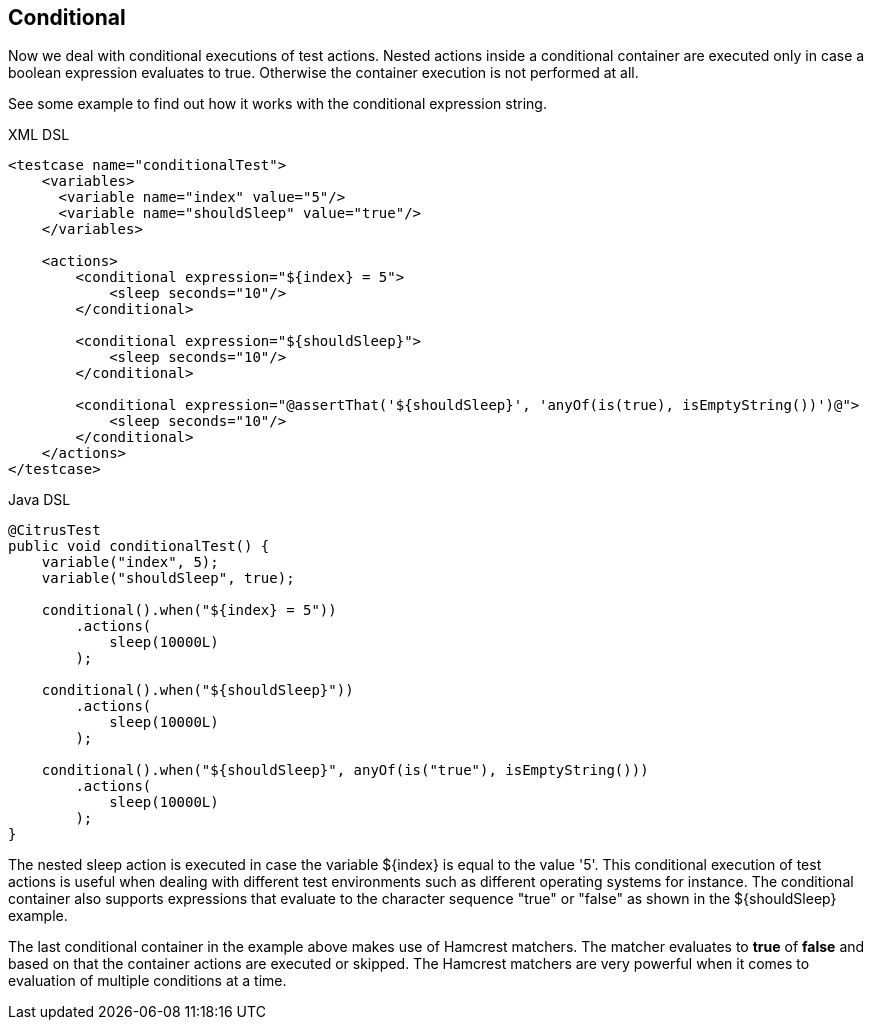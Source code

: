 [[containers-conditional]]
== Conditional

Now we deal with conditional executions of test actions. Nested actions inside a conditional container are executed only in case a boolean expression evaluates to true. Otherwise the container execution is not performed at all.

See some example to find out how it works with the conditional expression string.

.XML DSL
[source,xml]
----
<testcase name="conditionalTest">
    <variables>
      <variable name="index" value="5"/>
      <variable name="shouldSleep" value="true"/>
    </variables>

    <actions>
        <conditional expression="${index} = 5">
            <sleep seconds="10"/>
        </conditional>

        <conditional expression="${shouldSleep}">
            <sleep seconds="10"/>
        </conditional>

        <conditional expression="@assertThat('${shouldSleep}', 'anyOf(is(true), isEmptyString())')@">
            <sleep seconds="10"/>
        </conditional>
    </actions>
</testcase>
----

.Java DSL
[source,java]
----
@CitrusTest
public void conditionalTest() {
    variable("index", 5);
    variable("shouldSleep", true);

    conditional().when("${index} = 5"))
        .actions(
            sleep(10000L)
        );

    conditional().when("${shouldSleep}"))
        .actions(
            sleep(10000L)
        );

    conditional().when("${shouldSleep}", anyOf(is("true"), isEmptyString()))
        .actions(
            sleep(10000L)
        );
}
----

The nested sleep action is executed in case the variable ${index} is equal to the value '5'. This conditional execution of test actions is useful when dealing with different test environments such as different operating systems for instance. The conditional container also supports expressions that evaluate to the character sequence "true" or "false" as shown in the ${shouldSleep} example.

The last conditional container in the example above makes use of Hamcrest matchers. The matcher evaluates to *true* of *false* and based on that the container actions are executed or skipped. The Hamcrest matchers are very powerful when it comes to evaluation of multiple conditions at a time.